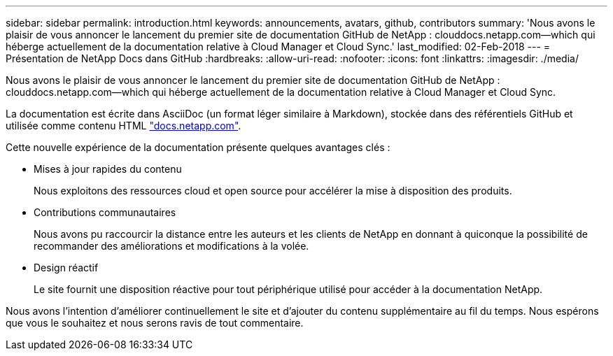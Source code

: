 ---
sidebar: sidebar 
permalink: introduction.html 
keywords: announcements, avatars, github, contributors 
summary: 'Nous avons le plaisir de vous annoncer le lancement du premier site de documentation GitHub de NetApp : clouddocs.netapp.com—which qui héberge actuellement de la documentation relative à Cloud Manager et Cloud Sync.' 
last_modified: 02-Feb-2018 
---
= Présentation de NetApp Docs dans GitHub
:hardbreaks:
:allow-uri-read: 
:nofooter: 
:icons: font
:linkattrs: 
:imagesdir: ./media/


[role="lead"]
Nous avons le plaisir de vous annoncer le lancement du premier site de documentation GitHub de NetApp : clouddocs.netapp.com—which qui héberge actuellement de la documentation relative à Cloud Manager et Cloud Sync.

La documentation est écrite dans AsciiDoc (un format léger similaire à Markdown), stockée dans des référentiels GitHub et utilisée comme contenu HTML https://docs.netapp.com["docs.netapp.com"^].

Cette nouvelle expérience de la documentation présente quelques avantages clés :

* Mises à jour rapides du contenu
+
Nous exploitons des ressources cloud et open source pour accélérer la mise à disposition des produits.

* Contributions communautaires
+
Nous avons pu raccourcir la distance entre les auteurs et les clients de NetApp en donnant à quiconque la possibilité de recommander des améliorations et modifications à la volée.

* Design réactif
+
Le site fournit une disposition réactive pour tout périphérique utilisé pour accéder à la documentation NetApp.



Nous avons l'intention d'améliorer continuellement le site et d'ajouter du contenu supplémentaire au fil du temps. Nous espérons que vous le souhaitez et nous serons ravis de tout commentaire.
